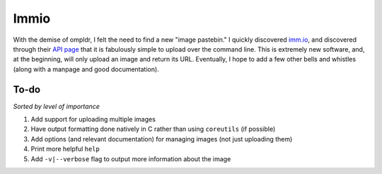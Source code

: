 Immio
=====
With the demise of ompldr, I felt the need to find a new "image pastebin." I quickly discovered `imm.io <http://imm.io>`_, and discovered through their `API page <http://imm.io/api>`_ that it is fabulously simple to upload over the command line. This is extremely new software, and, at the beginning, will only upload an image and return its URL. Eventually, I hope to add a few other bells and whistles (along with a manpage and good documentation).

To-do
-----
*Sorted by level of importance*

#. Add support for uploading multiple images
#. Have output formatting done natively in C rather than using ``coreutils`` (if possible)
#. Add options (and relevant documentation) for managing images (not just uploading them)
#. Print more helpful ``help``
#. Add ``-v|--verbose`` flag to output more information about the image
